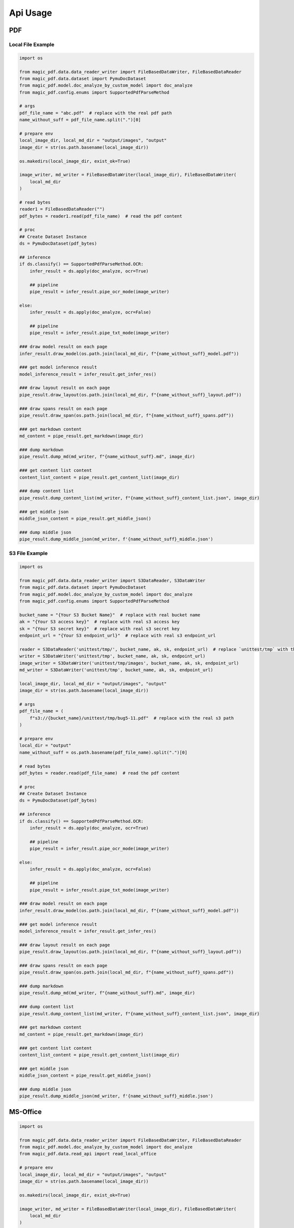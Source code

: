 
Api Usage
===========


PDF
----

Local File Example
^^^^^^^^^^^^^^^^^^

.. code:: python

    import os

    from magic_pdf.data.data_reader_writer import FileBasedDataWriter, FileBasedDataReader
    from magic_pdf.data.dataset import PymuDocDataset
    from magic_pdf.model.doc_analyze_by_custom_model import doc_analyze
    from magic_pdf.config.enums import SupportedPdfParseMethod

    # args
    pdf_file_name = "abc.pdf"  # replace with the real pdf path
    name_without_suff = pdf_file_name.split(".")[0]

    # prepare env
    local_image_dir, local_md_dir = "output/images", "output"
    image_dir = str(os.path.basename(local_image_dir))

    os.makedirs(local_image_dir, exist_ok=True)

    image_writer, md_writer = FileBasedDataWriter(local_image_dir), FileBasedDataWriter(
        local_md_dir
    )

    # read bytes
    reader1 = FileBasedDataReader("")
    pdf_bytes = reader1.read(pdf_file_name)  # read the pdf content

    # proc
    ## Create Dataset Instance
    ds = PymuDocDataset(pdf_bytes)

    ## inference
    if ds.classify() == SupportedPdfParseMethod.OCR:
        infer_result = ds.apply(doc_analyze, ocr=True)

        ## pipeline
        pipe_result = infer_result.pipe_ocr_mode(image_writer)

    else:
        infer_result = ds.apply(doc_analyze, ocr=False)

        ## pipeline
        pipe_result = infer_result.pipe_txt_mode(image_writer)

    ### draw model result on each page
    infer_result.draw_model(os.path.join(local_md_dir, f"{name_without_suff}_model.pdf"))

    ### get model inference result
    model_inference_result = infer_result.get_infer_res()

    ### draw layout result on each page
    pipe_result.draw_layout(os.path.join(local_md_dir, f"{name_without_suff}_layout.pdf"))

    ### draw spans result on each page
    pipe_result.draw_span(os.path.join(local_md_dir, f"{name_without_suff}_spans.pdf"))

    ### get markdown content
    md_content = pipe_result.get_markdown(image_dir)

    ### dump markdown
    pipe_result.dump_md(md_writer, f"{name_without_suff}.md", image_dir)

    ### get content list content
    content_list_content = pipe_result.get_content_list(image_dir)

    ### dump content list
    pipe_result.dump_content_list(md_writer, f"{name_without_suff}_content_list.json", image_dir)

    ### get middle json
    middle_json_content = pipe_result.get_middle_json()

    ### dump middle json
    pipe_result.dump_middle_json(md_writer, f'{name_without_suff}_middle.json')



S3 File Example
^^^^^^^^^^^^^^^^

.. code:: python

    import os

    from magic_pdf.data.data_reader_writer import S3DataReader, S3DataWriter
    from magic_pdf.data.dataset import PymuDocDataset
    from magic_pdf.model.doc_analyze_by_custom_model import doc_analyze
    from magic_pdf.config.enums import SupportedPdfParseMethod

    bucket_name = "{Your S3 Bucket Name}"  # replace with real bucket name
    ak = "{Your S3 access key}"  # replace with real s3 access key
    sk = "{Your S3 secret key}"  # replace with real s3 secret key
    endpoint_url = "{Your S3 endpoint_url}"  # replace with real s3 endpoint_url

    reader = S3DataReader('unittest/tmp/', bucket_name, ak, sk, endpoint_url)  # replace `unittest/tmp` with the real s3 prefix
    writer = S3DataWriter('unittest/tmp', bucket_name, ak, sk, endpoint_url)
    image_writer = S3DataWriter('unittest/tmp/images', bucket_name, ak, sk, endpoint_url)
    md_writer = S3DataWriter('unittest/tmp', bucket_name, ak, sk, endpoint_url)

    local_image_dir, local_md_dir = "output/images", "output"
    image_dir = str(os.path.basename(local_image_dir))

    # args
    pdf_file_name = (
        f"s3://{bucket_name}/unittest/tmp/bug5-11.pdf"  # replace with the real s3 path
    )

    # prepare env
    local_dir = "output"
    name_without_suff = os.path.basename(pdf_file_name).split(".")[0]

    # read bytes
    pdf_bytes = reader.read(pdf_file_name)  # read the pdf content

    # proc
    ## Create Dataset Instance
    ds = PymuDocDataset(pdf_bytes)

    ## inference
    if ds.classify() == SupportedPdfParseMethod.OCR:
        infer_result = ds.apply(doc_analyze, ocr=True)

        ## pipeline
        pipe_result = infer_result.pipe_ocr_mode(image_writer)

    else:
        infer_result = ds.apply(doc_analyze, ocr=False)

        ## pipeline
        pipe_result = infer_result.pipe_txt_mode(image_writer)

    ### draw model result on each page
    infer_result.draw_model(os.path.join(local_md_dir, f"{name_without_suff}_model.pdf"))

    ### get model inference result
    model_inference_result = infer_result.get_infer_res()

    ### draw layout result on each page
    pipe_result.draw_layout(os.path.join(local_md_dir, f"{name_without_suff}_layout.pdf"))

    ### draw spans result on each page
    pipe_result.draw_span(os.path.join(local_md_dir, f"{name_without_suff}_spans.pdf"))

    ### dump markdown
    pipe_result.dump_md(md_writer, f"{name_without_suff}.md", image_dir)

    ### dump content list
    pipe_result.dump_content_list(md_writer, f"{name_without_suff}_content_list.json", image_dir)

    ### get markdown content
    md_content = pipe_result.get_markdown(image_dir)

    ### get content list content
    content_list_content = pipe_result.get_content_list(image_dir)

    ### get middle json
    middle_json_content = pipe_result.get_middle_json()

    ### dump middle json
    pipe_result.dump_middle_json(md_writer, f'{name_without_suff}_middle.json')

MS-Office
----------

.. code:: python

    import os

    from magic_pdf.data.data_reader_writer import FileBasedDataWriter, FileBasedDataReader
    from magic_pdf.model.doc_analyze_by_custom_model import doc_analyze
    from magic_pdf.data.read_api import read_local_office

    # prepare env
    local_image_dir, local_md_dir = "output/images", "output"
    image_dir = str(os.path.basename(local_image_dir))

    os.makedirs(local_image_dir, exist_ok=True)

    image_writer, md_writer = FileBasedDataWriter(local_image_dir), FileBasedDataWriter(
        local_md_dir
    )

    # proc
    ## Create Dataset Instance
    input_file = "some_ppt.ppt"     # replace with real ms-office file

    input_file_name = input_file.split(".")[0]
    ds = read_local_office(input_file)[0]

    ds.apply(doc_analyze, ocr=True).pipe_txt_mode(image_writer).dump_md(
        md_writer, f"{input_file_name}.md", image_dir
    )

This code snippet can be used to manipulate **ppt**, **pptx**, **doc**, **docx** file


Image
---------

Single Image File
^^^^^^^^^^^^^^^^^^^

.. code:: python

    import os

    from magic_pdf.data.data_reader_writer import FileBasedDataWriter
    from magic_pdf.model.doc_analyze_by_custom_model import doc_analyze
    from magic_pdf.data.read_api import read_local_images

    # prepare env
    local_image_dir, local_md_dir = "output/images", "output"
    image_dir = str(os.path.basename(local_image_dir))

    os.makedirs(local_image_dir, exist_ok=True)

    image_writer, md_writer = FileBasedDataWriter(local_image_dir), FileBasedDataWriter(
        local_md_dir
    )

    # proc
    ## Create Dataset Instance
    input_file = "some_image.jpg"       # replace with real image file

    input_file_name = input_file.split(".")[0]
    ds = read_local_images(input_file)[0]

    ds.apply(doc_analyze, ocr=True).pipe_ocr_mode(image_writer).dump_md(
        md_writer, f"{input_file_name}.md", image_dir
    )


Directory That Contains Images
^^^^^^^^^^^^^^^^^^^^^^^^^^^^^^^^^^^

.. code:: python

    import os

    from magic_pdf.data.data_reader_writer import FileBasedDataWriter
    from magic_pdf.model.doc_analyze_by_custom_model import doc_analyze
    from magic_pdf.data.read_api import read_local_images

    # prepare env
    local_image_dir, local_md_dir = "output/images", "output"
    image_dir = str(os.path.basename(local_image_dir))

    os.makedirs(local_image_dir, exist_ok=True)

    image_writer, md_writer = FileBasedDataWriter(local_image_dir), FileBasedDataWriter(
        local_md_dir
    )

    # proc
    ## Create Dataset Instance
    input_directory = "some_image_dir/"       # replace with real directory that contains images


    dss = read_local_images(input_directory, suffixes=['.png', '.jpg'])

    count = 0
    for ds in dss:
        ds.apply(doc_analyze, ocr=True).pipe_ocr_mode(image_writer).dump_md(
            md_writer, f"{count}.md", image_dir
        )
        count += 1


Check :doc:`../data/data_reader_writer` for more [reader | writer] examples and check :doc:`../../api/pipe_operators` or :doc:`../../api/model_operators` for api details
